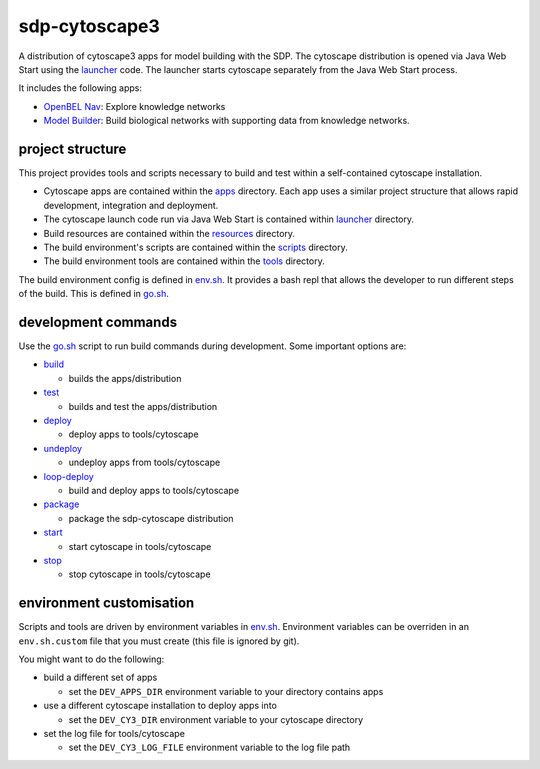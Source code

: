 sdp-cytoscape3
==============

A distribution of cytoscape3 apps for model building with the SDP.  The cytoscape distribution is opened via Java Web Start using the launcher_ code.  The launcher starts cytoscape separately from the Java Web Start process.

It includes the following apps:

- `OpenBEL Nav`_: Explore knowledge networks
- `Model Builder`_: Build biological networks with supporting data from knowledge networks.

project structure
-----------------

This project provides tools and scripts necessary to build and test within a self-contained cytoscape installation.

- Cytoscape apps are contained within the apps_ directory.  Each app uses a similar project structure that allows rapid development, integration and deployment.
- The cytoscape launch code run via Java Web Start is contained within launcher_ directory.
- Build resources are contained within the resources_ directory.
- The build environment's scripts are contained within the scripts_ directory.
- The build environment tools are contained within the tools_ directory.

The build environment config is defined in env.sh_.  It provides a bash repl that allows the developer to run different steps of the build.  This is defined in go.sh_.

development commands
--------------------

Use the go.sh_ script to run build commands during development.  Some important options are:

- build_

  - builds the apps/distribution

- test_

  - builds and test the apps/distribution

- deploy_

  - deploy apps to tools/cytoscape

- undeploy_

  - undeploy apps from tools/cytoscape

- loop-deploy_

  - build and deploy apps to tools/cytoscape

- package_

  - package the sdp-cytoscape distribution

- start_

  - start cytoscape in tools/cytoscape

- stop_

  - stop cytoscape in tools/cytoscape

environment customisation
-------------------------

Scripts and tools are driven by environment variables in env.sh_.  Environment variables can be overriden in an ``env.sh.custom`` file that you must create (this file is ignored by git).

You might want to do the following:

- build a different set of apps

  - set the ``DEV_APPS_DIR`` environment variable to your directory contains apps

- use a different cytoscape installation to deploy apps into

  - set the ``DEV_CY3_DIR`` environment variable to your cytoscape directory

- set the log file for tools/cytoscape

  - set the ``DEV_CY3_LOG_FILE`` environment variable to the log file path

.. _OpenBEL Nav: https://github.com/OpenBEL/kam-nav
.. _Model Builder: https://github.com/Selventa/model-builder
.. _apps: https://github.com/Selventa/sdp-cytoscape3/tree/experimental/apps
.. _launcher: https://github.com/Selventa/sdp-cytoscape3/tree/experimental/launcher
.. _resources: https://github.com/Selventa/sdp-cytoscape3/tree/experimental/resources
.. _scripts: https://github.com/Selventa/sdp-cytoscape3/tree/experimental/scripts
.. _tools: https://github.com/Selventa/sdp-cytoscape3/tree/experimental/tools
.. _env.sh: https://github.com/Selventa/sdp-cytoscape3/tree/experimental/env.sh
.. _go.sh: https://github.com/Selventa/sdp-cytoscape3/tree/experimental/scripts/go.sh
.. _build: https://github.com/Selventa/sdp-cytoscape3/tree/experimental/scripts/build.sh
.. _test: https://github.com/Selventa/sdp-cytoscape3/tree/experimental/scripts/test.sh
.. _deploy: https://github.com/Selventa/sdp-cytoscape3/tree/experimental/scripts/deploy.sh
.. _undeploy: https://github.com/Selventa/sdp-cytoscape3/tree/experimental/scripts/undeploy.sh
.. _loop-deploy: https://github.com/Selventa/sdp-cytoscape3/tree/experimental/scripts/loop-deploy.sh
.. _package: https://github.com/Selventa/sdp-cytoscape3/tree/experimental/scripts/package.sh
.. _start: https://github.com/Selventa/sdp-cytoscape3/tree/experimental/scripts/start.sh
.. _stop: https://github.com/Selventa/sdp-cytoscape3/tree/experimental/scripts/stop.sh
